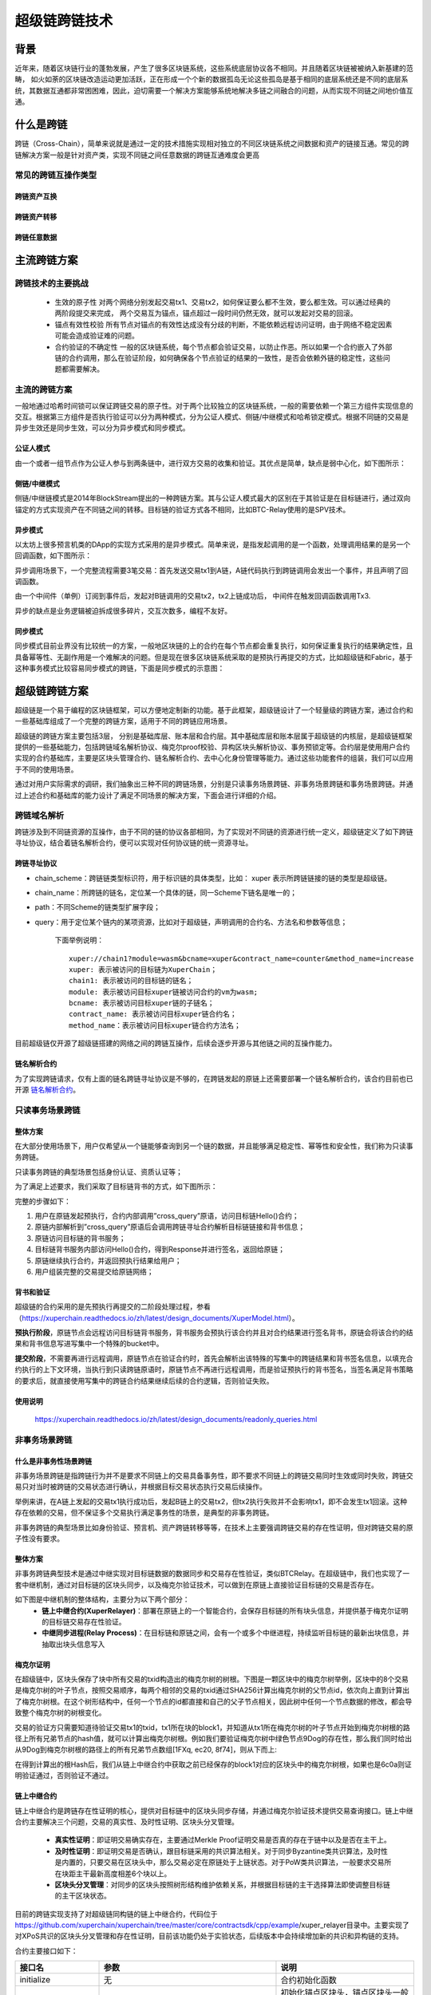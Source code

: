 超级链跨链技术
===================

背景
---------

近年来，随着区块链行业的蓬勃发展，产生了很多区块链系统，这些系统底层协议各不相同。并且随着区块链被被纳入新基建的范畴， 如火如荼的区块链改造运动更加活跃，正在形成一个个新的数据孤岛无论这些孤岛是基于相同的底层系统还是不同的底层系统，其数据互通都非常困困难，因此，迫切需要一个解决方案能够系统地解决多链之间融合的问题，从而实现不同链之间地价值互通。

什么是跨链
-----------------

跨链（Cross-Chain），简单来说就是通过一定的技术措施实现相对独立的不同区块链系统之间数据和资产的链接互通。常见的跨链解决方案一般是针对资产类，实现不同链之间任意数据的跨链互通难度会更高

常见的跨链互操作类型
^^^^^^^^^^^^^^^^^^^^^^^^^^^^^

跨链资产互换
>>>>>>>>>>>>>>>>>>>
.. image:: ../images/cross_chain_1.png
    :align: center

跨链资产转移
>>>>>>>>>>>>>>>>>>>>
.. image:: ../images/cross_chain_2.png
    :align: center

跨链任意数据
>>>>>>>>>>>>>>>>>>
.. image:: ../images/cross_chain_3.png
    :align: center

主流跨链方案
-------------------

跨链技术的主要挑战
^^^^^^^^^^^^^^^^^^^^^^^^^

    - 生效的原子性
      对两个网络分别发起交易tx1、交易tx2，如何保证要么都不生效，要么都生效。可以通过经典的两阶段提交来完成， 两个交易互为锚点，锚点超过一段时间仍然无效，就可以发起对交易的回滚。

    - 锚点有效性校验
      所有节点对锚点的有效性达成没有分歧的判断，不能依赖远程访问证明，由于网络不稳定因素可能会造成验证难的问题。

    - 合约验证的不确定性
      一般的区块链系统，每个节点都会验证交易，以防止作恶。所以如果一个合约嵌入了外部链的合约调用，那么在验证阶段，如何确保各个节点验证的结果的一致性，是否会依赖外链的稳定性，这些问题都需要解决。

主流的跨链方案
^^^^^^^^^^^^^^^^^^^^^^^^^

一般地通过哈希时间锁可以保证跨链交易的原子性。对于两个比较独立的区块链系统，一般的需要依赖一个第三方组件实现信息的交互。根据第三方组件是否执行验证可以分为两种模式，分为公证人模式、侧链/中继模式和哈希锁定模式。根据不同链的交易是异步生效还是同步生效，可以分为异步模式和同步模式。

公证人模式
>>>>>>>>>>>>>>>

由一个或者一组节点作为公证人参与到两条链中，进行双方交易的收集和验证。其优点是简单，缺点是弱中心化，如下图所示：

.. image:: ../images/cross_chain_4.png
    :align: center

侧链/中继模式
>>>>>>>>>>>>>>>>>

侧链/中继链模式是2014年BlockStream提出的一种跨链方案。其与公证人模式最大的区别在于其验证是在目标链进行，通过双向锚定的方式实现资产在不同链之间的转移。目标链的验证方式各不相同，比如BTC-Relay使用的是SPV技术。

.. image:: ../images/cross_chain_5.png
    :align: center

异步模式
>>>>>>>>>>>>>>

以太坊上很多预言机类的DApp的实现方式采用的是异步模式。简单来说，是指发起调用的是一个函数，处理调用结果的是另一个回调函数，如下图所示：

.. image:: ../images/cross_chain_6.png
    :align: center
异步调用场景下，一个完整流程需要3笔交易：首先发送交易tx1到A链，A链代码执行到跨链调用会发出一个事件，并且声明了回调函数。

由一个中间件（单例）订阅到事件后，发起对B链调用的交易tx2，tx2上链成功后， 中间件在触发回调函数调用Tx3.

异步的缺点是业务逻辑被迫拆成很多碎片，交互次数多，编程不友好。

同步模式
>>>>>>>>>>>>>>
同步模式目前业界没有比较统一的方案，一般地区块链的上的合约在每个节点都会重复执行，如何保证重复执行的结果确定性，且具备幂等性、无副作用是一个难解决的问题。但是现在很多区块链系统采取的是预执行再提交的方式，比如超级链和Fabric，基于这种事务模式比较容易同步模式的跨链，下面是同步模式的示意图：

.. image:: ../images/cross_chain_7.png
    :align: center

超级链跨链方案
-----------------------
超级链是一个易于编程的区块链框架，可以方便地定制新的功能。基于此框架，超级链设计了一个轻量级的跨链方案，通过合约和一些基础库组成了一个完整的跨链方案，适用于不同的跨链应用场景。

.. image:: ../images/cross_chain_8.png
    :align: center

超级链的跨链方案主要包括3层， 分别是基础库层、账本层和合约层。其中基础库层和账本层属于超级链的内核层，是超级链框架提供的一些基础能力，包括跨链域名解析协议、梅克尔proof校验、异构区块头解析协议、事务预锁定等。合约层是使用用户合约实现的合约基础库，主要是区块头管理合约、链名解析合约、去中心化身份管理等能力。通过这些功能套件的组装，我们可以应用于不同的使用场景。

通过对用户实际需求的调研，我们抽象出三种不同的跨链场景，分别是只读事务场景跨链、非事务场景跨链和事务场景跨链。并通过上述合约和基础库的能力设计了满足不同场景的解决方案，下面会进行详细的介绍。

跨链域名解析
^^^^^^^^^^^^^^^^^^^
跨链涉及到不同链资源的互操作，由于不同的链的协议各部相同，为了实现对不同链的资源进行统一定义，超级链定义了如下跨链寻址协议，结合着链名解析合约，便可以实现对任何协议链的统一资源寻址。

跨链寻址协议
>>>>>>>>>>>>>>>>>

.. code-block:: c++
	:linenos:
	
	    [chain_scheme:][//chain_name][path][?query]
		
- chain_scheme：跨链链类型标识符，用于标识链的具体类型，比如： xuper 表示所跨链链接的链的类型是超级链。
- chain_name：所跨链的链名，定位某一个具体的链，同一Scheme下链名是唯一的；
- path：不同Scheme的链类型扩展字段；
- query：用于定位某个链内的某项资源，比如对于超级链，声明调用的合约名、方法名和参数等信息；
	
	下面举例说明：
	::
		
		xuper://chain1?module=wasm&bcname=xuper&contract_name=counter&method_name=increase
		xuper: 表示被访问的目标链为XuperChain；
		chain1: 表示被访问的目标链的链名；
		module: 表示被访问目标xuper链被访问合约的vm为wasm;
		bcname: 表示被访问目标xuper链的子链名；
		contract_name: 表示被访问目标xuper链合约名；
		method_name：表示被访问目标xuper链合约方法名；
		
目前超级链仅开源了超级链搭建的网络之间的跨链互操作，后续会逐步开源与其他链之间的互操作能力。

链名解析合约
>>>>>>>>>>>>>>>>>

为了实现跨链请求，仅有上面的链名跨链寻址协议是不够的，在跨链发起的原链上还需要部署一个链名解析合约，该合约目前也已开源 `链名解析合约 <https://github.com/xuperchain/xuperchain/blob/master/core/contractsdk/cpp/example/naming/src/naming.cc>`_。

.. code-block:: go
	:linenos:
		
	// 注册一个网络，同时包含网络初始meta信息
	RegisterChain(name, chain_meta)  
	// 更新一个网络的meta信息，比如修改网络的背书策略
	UpdateChain(name, chain_meta)  
	// 根据网络名解析所有背书节点
	Resolve(chain_name) *CrossQueryMeta 
	// 插入一个背书节点
	AddEndorsor(chain_name, info) 
	// 更新背书节点信息
	UpdateEndorsor(chain_name, address, info)
	// 删除背书节点
	DeleteEndorsor(chain_name, address) 
	// 目标网络meta信息
	message CrossChainMeta {
		string type = 1;
		int64 min_endorsor_num = 2;
	}
	// 目标网络背书信息
	message CrossEndorsor {
		string address = 1;
		string pub_key = 2;
		tring host = 3;   // ip+port
	}
	// 目标网络CrossQuery完整信息
	message CrossQueryMeta {
		CrossChainMeta chain_meta = 1;
		repeated CrossEndorsor endorsors = 2;
	}
	
只读事务场景跨链
^^^^^^^^^^^^^^^^^^^^^^^^^
整体方案
>>>>>>>>>>>>

在大部分使用场景下，用户仅希望从一个链能够查询到另一个链的数据，并且能够满足稳定性、幂等性和安全性，我们称为只读事务跨链。

只读事务跨链的典型场景包括身份认证、资质认证等；

为了满足上述要求，我们采取了目标链背书的方式，如下图所示：

.. image:: ../images/cross_chain_9.png
    :align: center

完整的步骤如下：

1. 用户在原链发起预执行，合约内部调用”cross_query”原语，访问目标链Hello()合约；
#. 原链内部解析到”cross_query”原语后会调用跨链寻址合约解析目标链链接和背书信息；
#. 原链访问目标链的背书服务；
#. 目标链背书服务内部访问Hello()合约，得到Response并进行签名，返回给原链；
#. 原链继续执行合约，并返回预执行结果给用户；
#. 用户组装完整的交易提交给原链网络；

背书和验证
>>>>>>>>>>>>>>>>>>>
超级链的合约采用的是先预执行再提交的二阶段处理过程，参看 （https://xuperchain.readthedocs.io/zh/latest/design_documents/XuperModel.html）。

**预执行阶段**，原链节点会远程访问目标链背书服务，背书服务会预执行该合约并且对合约结果进行签名背书，原链会将该合约的结果和背书信息写进写集中一个特殊的bucket中。

**提交阶段**，不需要再进行远程调用，原链节点在验证合约时，首先会解析出该特殊的写集中的跨链结果和背书签名信息，以填充合约执行的上下文环境，当执行到只读跨链原语时，原链节点不再进行远程调用，而是验证预执行的背书签名，当签名满足背书策略的要求后，就直接使用写集中的跨链合约结果继续后续的合约逻辑，否则验证失败。

使用说明
>>>>>>>>>>>>>>

	https://xuperchain.readthedocs.io/zh/latest/design_documents/readonly_queries.html

非事务场景跨链
^^^^^^^^^^^^^^^^^^^^^^

什么是非事务性场景跨链
>>>>>>>>>>>>>>>>>>>>>>>>>>>>>>
非事务场景跨链是指跨链行为并不是要求不同链上的交易具备事务性，即不要求不同链上的跨链交易同时生效或同时失败，跨链交易只对当时被跨链的交易状态进行确认，并根据目标交易状态执行交易后续操作。

举例来讲，在A链上发起的交易tx1执行成功后，发起B链上的交易tx2，但tx2执行失败并不会影响tx1，即不会发生tx1回滚。这种存在依赖的交易，但不保证多个交易执行满足事务性的场景，是典型的非事务跨链。

非事务跨链的典型场景比如身份验证、预言机、资产跨链转移等等，在技术上主要强调跨链交易的存在性证明，但对跨链交易的原子性没有要求。

整体方案
>>>>>>>>>>>>>>>>

非事务跨链典型技术是通过中继实现对目标链数据的数据同步和交易存在性验证，类似BTCRelay。在超级链中，我们也实现了一套中继机制，通过对目标链的区块头同步，以及梅克尔验证技术，可以做到在原链上直接验证目标链的交易是否存在。

如下图是中继机制的整体结构，主要分为以下两个部分：
	- **链上中继合约(XuperRelayer)**：部署在原链上的一个智能合约，会保存目标链的所有块头信息，并提供基于梅克尔证明的目标链交易存在性验证。
	- **中继同步进程(Relay Process)**：在目标链和原链之间，会有一个或多个中继进程，持续监听目标链的最新出块信息，并抽取出块头信息写入

.. image:: ../images/cross_chain_10.png
    :align: center

 以一个典型的资产转移的场景为例，首先在B链上发起tx1交易，然后原链上发起tx2交易。tx2交易成功的前提条件是确认tx1交易已经生效。因此整个跨链交易生效流程：

    1. 用户首先在目标链提交tx1交易；
    2. 当tx1交易打包在块中后，中继同步进程会将块头同步到原链上，并保存在链上中继合约中；
    3. 用户在原链上发起资产转移交易tx2，同时在合约参数中填写tx1的信息以及tx1的梅克尔路径；
    4. 原链中的用户合约通过跨合约调用调用链上中继合约，进行梅克尔验证，如果证明tx1确实存在在目标链中，则返回验证成功，否则返回验证失败；
    5. 用户合约在拿到tx1验证成功的结果后，执行后续资产转移操作，并返回结果。
	
梅克尔证明
>>>>>>>>>>>>>>

在超级链中，区块头保存了块中所有交易的txid构造出的梅克尔树的树根。下图是一颗区块中的梅克尔树举例，区块中的8个交易是梅克尔树的叶子节点，按照交易顺序，每两个相邻的交易的txid通过SHA256计算出梅克尔树的父节点id，依次向上直到计算出了梅克尔树根。在这个树形结构中，任何一个节点的id都直接和自己的父子节点相关，因此树中任何一个节点数据的修改，都会导致整个梅克尔树的树根变化。

.. image:: ../images/cross_chain_11.png
    :align: center

交易的验证方只需要知道待验证交易tx1的txid，tx1所在块的block1，并知道从tx1所在梅克尔树的叶子节点开始到梅克尔树根的路径上所有兄弟节点的hash值，就可以计算出梅克尔树根。例如我们要验证梅克尔树中绿色节点9Dog的存在性，那么我们同时给出从9Dog到梅克尔树根的路径上的所有兄弟节点数组[1FXq, ec20, 8f74]，则从下而上:

.. code-block:: go
	:linenos:
	
	Hash(1FXq+9Dog) ⇒ 781a
    Hash(ec20+781a) ⇒ 5c71
    Hash(5c71+8f74) ⇒ 6c0a
	
在得到计算出的根Hash后，我们从链上中继合约中获取之前已经保存的block1对应的区块头中的梅克尔树根，如果也是6c0a则证明验证通过，否则验证不通过。

链上中继合约
>>>>>>>>>>>>>>>>>>

链上中继合约是跨链存在性证明的核心，提供对目标链中的区块头同步存储，并通过梅克尔验证技术提供交易查询接口。链上中继合约主要解决三个问题，交易的真实性、及时性证明、区块头分叉管理。

	- **真实性证明**：即证明交易确实存在，主要通过Merkle Proof证明交易是否真的存在于链中以及是否在主干上。
	- **及时性证明**：即证明交易是否确认，跟目标链采用的共识算法相关。对于同步Byzantine类共识算法，及时性是内置的，只要交易在区块头中，那么交易必定在原链处于上链状态。对于PoW类共识算法，一般要求交易所在块距主干最新高度相差6个块以上。
	- **区块头分叉管理**：对同步的区块头按照树形结构维护依赖关系，并根据目标链的主干选择算法即使调整目标链的主干区块状态。
	
目前的跨链实现支持了对超级链同构链的链上中继合约，代码位于 https://github.com/xuperchain/xuperchain/tree/master/core/contractsdk/cpp/example/xuper_relayer目录中。主要实现了对XPoS共识的区块头分叉管理和存在性证明，目前该功能仍处于实验状态，后续版本中会持续增加新的共识和异构链的支持。

合约主要接口如下：

+-----------------+------------------------------+------------------------------------------------------------------+
|     接口名      |              参数            |                               说明                               |
+=================+==============================+==================================================================+
|initialize       |无                            |合约初始化函数                                                    |
+-----------------+------------------------------+------------------------------------------------------------------+
|initAnchorBlockHe|blockHeader: 区块头数据       |初始化锚点区块头，锚点区块头一般是初始化后写入的第一个区块头，目  |
|ader             |                              |标链不一定需要从创世块开始同步，因此有了锚点区块的概念。          |
+-----------------+------------------------------+------------------------------------------------------------------+
|putBlockHeader   |blockHeader: 区块头数据       |写入一个新区块头信息，会自动验证区块头数据是否正确并进行分叉管理  |
+-----------------+------------------------------+------------------------------------------------------------------+
|verifyTx         |blockid: 待验证交易的区块id   |交易验证接口，通过梅克尔证明验证他链上的交易id是否真实有效        |
|                 |txid:待验证的交易id           |                                                                  |
|                 |proofPath:待验证交易的梅克尔路|                                                                  |
|                 |径上的兄弟节点hash            |                                                                  |
|                 |txIndex:待验证交易在区块所有交|                                                                  |
|                 |易中的序号                    |                                                                  |
+-----------------+------------------------------+------------------------------------------------------------------+
|printBlockHeader |blockid: 区块id               |打印指定区块id的区块头信息                                        |
+-----------------+------------------------------+------------------------------------------------------------------+

中继同步进程
>>>>>>>>>>>>>>>>>
中继同步进程相对简单，主要通过对目标链的出块监听，将最新区块中的区块头信息抽取出来，并同步到原链中。
中继同步进程的代码位于https://github.com/xuperchain/xuperchain/tree/master/core/cmd/relayer。

使用说明
>>>>>>>>>>>>>>

	https://xuperchain.readthedocs.io/zh/latest/design_documents/readonly_queries.html

事务场景跨链
>>>>>>>>>>>>>>>



